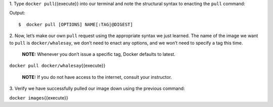1. Type ``docker pull``\ {{execute}} into our terminal and note the
structural syntax to enacting the ``pull`` command:

Output:

::

    $  docker pull [OPTIONS] NAME[:TAG|@DIGEST]

2. Now, let’s make our own ``pull`` request using the appropriate syntax
we just learned. The name of the image we want to ``pull`` is
``docker/whalesay``, we don’t need to enact any options, and we won’t
need to specify a tag this time.

    **NOTE:** Whenever you don’t issue a specific tag, Docker defaults
    to latest.

``docker pull docker/whalesay``\ {{execute}}

    **NOTE:** If you do not have access to the internet, consult your
    instructor.

3. Verify we have successfully pulled our image down using the previous
command:

``docker images``\ {{execute}}
